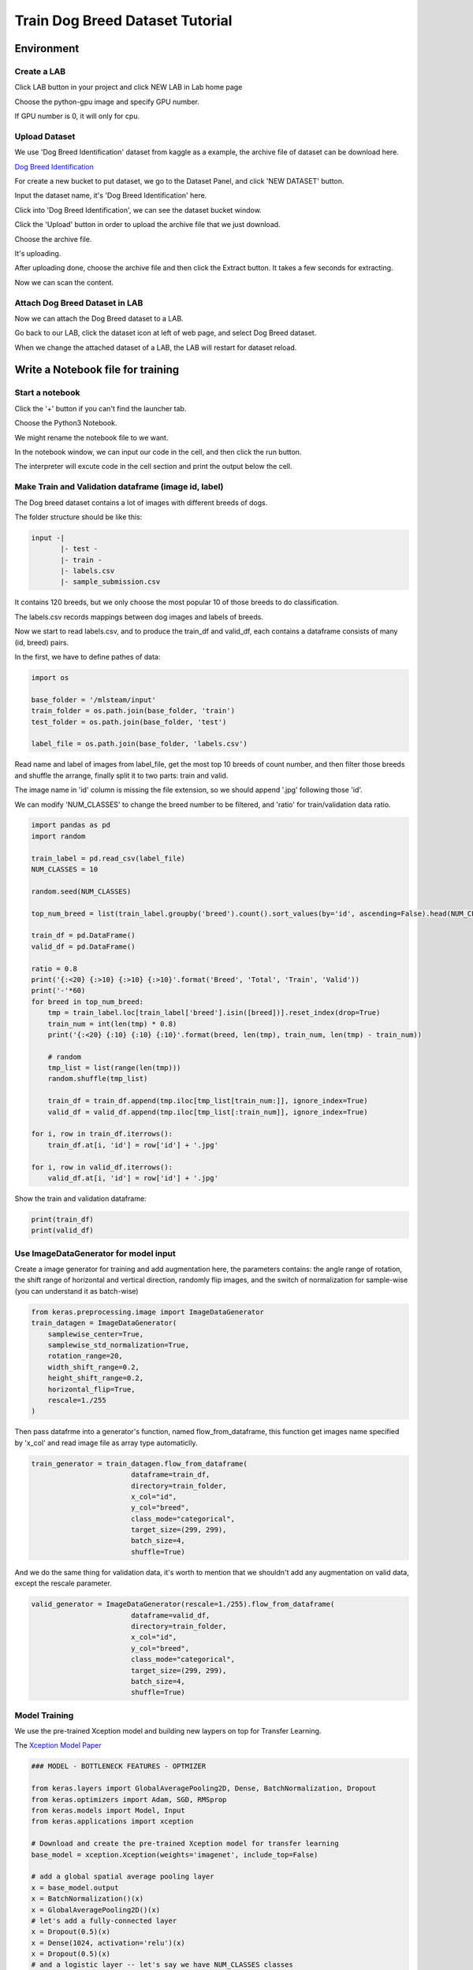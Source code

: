 ********************************
Train Dog Breed Dataset Tutorial
********************************


Environment
===========


Create a LAB
++++++++++++

Click LAB button in your project and click NEW LAB in Lab home page

.. image:: ../_static/lab/create_lab.png

Choose the python-gpu image and specify GPU number. 

.. image:: ../_static/lab/create_lab_modal.png

If GPU number is 0, it will only for cpu.

.. image:: ../_static/lab/create_lab_modal_cpu.png


Upload Dataset
++++++++++++++

We use 'Dog Breed Identification' dataset from kaggle as a example, 
the archive file of dataset can be download here.

`Dog Breed Identification <https://www.kaggle.com/c/dog-breed-identification/data>`_ 

For create a new bucket to put dataset, we go to the Dataset Panel, 
and click 'NEW DATASET' button.

.. image:: ../_static/dataset/new_dataset.png

Input the dataset name, it's 'Dog Breed Identification' here.

.. image:: ../_static/tutorial/new_dogbreed_dataset.png

Click into 'Dog Breed Identification', we can see the dataset bucket window.

Click the 'Upload' button in order to upload the archive file that we just download.

.. image:: ../_static/tutorial/upload_dogbreed_button.png

Choose the archive file.

.. image:: ../_static/tutorial/upload_dogbreed_open_window.png

It's uploading.

.. image:: ../_static/tutorial/upload_dogbreed_bar.png

After uploading done, choose the archive file and then click the Extract button. It takes a few seconds for extracting.

.. image:: ../_static/tutorial/extract_dogbreed_archive.png

Now we can scan the content.

.. image:: ../_static/tutorial/dogbreed_folder.png


Attach Dog Breed Dataset in LAB
+++++++++++++++++++++++++++++++

Now we can attach the Dog Breed dataset to a LAB.

Go back to our LAB, click the dataset icon at left of web page, and select Dog Breed dataset. 

.. image:: ../_static/tutorial/attach_dogbreed_dataset.png

When we change the attached dataset of a LAB, the LAB will restart for dataset reload.

.. image:: ../_static/lab/attach_dataset_alert.png


Write a Notebook file for training
==================================


Start a notebook
++++++++++++++++

Click the '+' button if you can't find the launcher tab.

.. image:: ../_static/lab/open_launcher.png

Choose the Python3 Notebook.

.. image:: ../_static/lab/open_notebook_python3.png

We might rename the notebook file to we want.

.. image:: ../_static/lab/rename_file.png

In the notebook window, we can input our code in the cell, 
and then click the run button.

The interpreter will excute code in the cell section and print the output below the cell. 

.. image:: ../_static/lab/notebook_execute_cell_code.png

Make Train and Validation dataframe (image id, label)
+++++++++++++++++++++++++++++++++++++++++++++++++++++

The Dog breed dataset contains a lot of images with different breeds of dogs.

The folder structure should be like this:

.. code-block:: plant

    input -|
           |- test - 
           |- train - 
           |- labels.csv
           |- sample_submission.csv
            


It contains 120 breeds, 
but we only choose the most popular 10 of those breeds to do classification.

The labels.csv records mappings between dog images and labels of breeds.

Now we start to read labels.csv, and to produce the train_df and valid_df, 
each contains a dataframe consists of many (id, breed) pairs.

In the first, we have to define pathes of data: 

.. code-block:: python

    import os

    base_folder = '/mlsteam/input'
    train_folder = os.path.join(base_folder, 'train')
    test_folder = os.path.join(base_folder, 'test')

    label_file = os.path.join(base_folder, 'labels.csv')

Read name and label of images from label_file, 
get the most top 10 breeds of count number, 
and then filter those breeds and shuffle the arrange, 
finally split it to two parts: train and valid.

The image name in 'id' column is missing the file extension, 
so we should append '.jpg' following those 'id'.

We can modify 'NUM_CLASSES' to change the breed number to be filtered, 
and 'ratio' for train/validation data ratio.

.. code-block:: python

    import pandas as pd
    import random

    train_label = pd.read_csv(label_file)
    NUM_CLASSES = 10

    random.seed(NUM_CLASSES)

    top_num_breed = list(train_label.groupby('breed').count().sort_values(by='id', ascending=False).head(NUM_CLASSES).index)

    train_df = pd.DataFrame()
    valid_df = pd.DataFrame()

    ratio = 0.8
    print('{:<20} {:>10} {:>10} {:>10}'.format('Breed', 'Total', 'Train', 'Valid'))
    print('-'*60)
    for breed in top_num_breed:
        tmp = train_label.loc[train_label['breed'].isin([breed])].reset_index(drop=True)
        train_num = int(len(tmp) * 0.8)
        print('{:<20} {:10} {:10} {:10}'.format(breed, len(tmp), train_num, len(tmp) - train_num))
        
        # random
        tmp_list = list(range(len(tmp)))
        random.shuffle(tmp_list)

        train_df = train_df.append(tmp.iloc[tmp_list[train_num:]], ignore_index=True)
        valid_df = valid_df.append(tmp.iloc[tmp_list[:train_num]], ignore_index=True)

    for i, row in train_df.iterrows():
        train_df.at[i, 'id'] = row['id'] + '.jpg'

    for i, row in valid_df.iterrows():
        valid_df.at[i, 'id'] = row['id'] + '.jpg'
        

Show the train and validation dataframe:

.. code-block:: python

    print(train_df)
    print(valid_df)


Use ImageDataGenerator for model input
++++++++++++++++++++++++++++++++++++++

Create a image generator for training and add augmentation here, 
the parameters contains: the angle range of rotation, 
the shift range of horizontal and vertical direction, 
randomly flip images, and the switch of normalization for sample-wise
(you can understand it as batch-wise)

.. code-block:: python

    from keras.preprocessing.image import ImageDataGenerator
    train_datagen = ImageDataGenerator(
        samplewise_center=True,
        samplewise_std_normalization=True,
        rotation_range=20,
        width_shift_range=0.2,
        height_shift_range=0.2,
        horizontal_flip=True,
        rescale=1./255
    )


Then pass datafrme into a generator's function, named flow_from_dataframe, 
this function get images name specified by 'x_col' and read image 
file as array type automaticlly.

.. code-block:: python

    train_generator = train_datagen.flow_from_dataframe(
                            dataframe=train_df,
                            directory=train_folder,
                            x_col="id",
                            y_col="breed",
                            class_mode="categorical",
                            target_size=(299, 299),
                            batch_size=4,
                            shuffle=True)

And we do the same thing for validation data, 
it's worth to mention that we shouldn't 
add any augmentation on valid data, 
except the rescale parameter.

.. code-block:: python

    valid_generator = ImageDataGenerator(rescale=1./255).flow_from_dataframe(
                            dataframe=valid_df,
                            directory=train_folder,
                            x_col="id",
                            y_col="breed",
                            class_mode="categorical",
                            target_size=(299, 299),
                            batch_size=4,
                            shuffle=True)


Model Training
++++++++++++++



We use the pre-trained Xception model and building new laypers on top for Transfer Learning.

The `Xception Model Paper <https://arxiv.org/abs/1610.02357>`_ 

.. code-block:: python

    ### MODEL - BOTTLENECK FEATURES - OPTMIZER

    from keras.layers import GlobalAveragePooling2D, Dense, BatchNormalization, Dropout
    from keras.optimizers import Adam, SGD, RMSprop
    from keras.models import Model, Input
    from keras.applications import xception

    # Download and create the pre-trained Xception model for transfer learning
    base_model = xception.Xception(weights='imagenet', include_top=False)

    # add a global spatial average pooling layer
    x = base_model.output
    x = BatchNormalization()(x)
    x = GlobalAveragePooling2D()(x)
    # let's add a fully-connected layer
    x = Dropout(0.5)(x)
    x = Dense(1024, activation='relu')(x)
    x = Dropout(0.5)(x)
    # and a logistic layer -- let's say we have NUM_CLASSES classes
    predictions = Dense(NUM_CLASSES, activation='softmax')(x)

    # this is the model we will train
    model = Model(inputs=base_model.input, outputs=predictions)

    # first: train only the top layers (which were randomly initialized)
    # i.e. freeze all convolutional Xception layers
    for layer in base_model.layers:
        layer.trainable = False

    # compile the model (should be done *after* setting layers to non-trainable)
    optimizer = RMSprop(lr=0.001, rho=0.9)
    model.compile(optimizer=optimizer,
                loss='categorical_crossentropy',
                metrics=["accuracy"])
    model.summary()


Start Training and validation for 3 epochs.

Training shows the progress bar of every epoch, the loss and accuracy will be printed behind each bar. 

.. code-block:: python

    from keras.callbacks import TensorBoard
    tbCallBack = TensorBoard(log_dir='./tb', histogram_freq=0, write_graph=True, write_images=True)

    model.fit_generator(train_generator,
                        epochs=3,
                        validation_data=valid_generator,
                        verbose=1,
                        callbacks=[tbCallBack])

Here also create a TensorBoard and define the log folder in './tb', you can use it to track the activity by launch a tensorboard server:

.. image:: ../_static/tutorial/launch_tensorboard_server.png

To store the training result, we can save the model parameters as a HDF5 format file.

.. code-block:: python

    model.save('my_model.h5')

